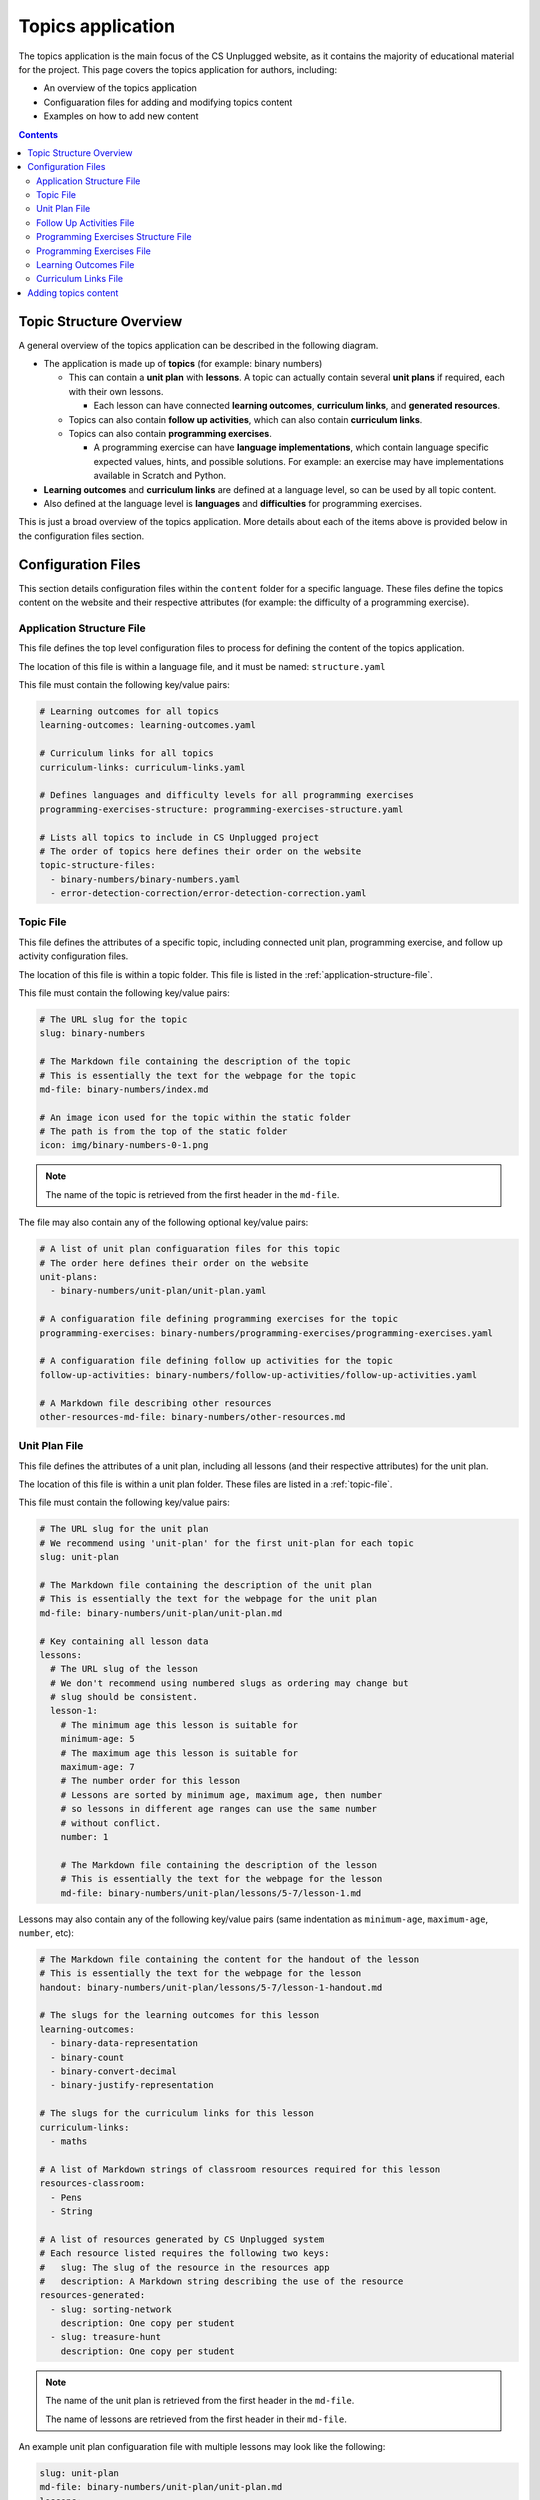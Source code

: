Topics application
##############################################################################

The topics application is the main focus of the CS Unplugged website, as it
contains the majority of educational material for the project.
This page covers the topics application for authors, including:

- An overview of the topics application
- Configuaration files for adding and modifying topics content
- Examples on how to add new content

.. contents:: Contents
  :local:

Topic Structure Overview
==============================================================================

A general overview of the topics application can be described in the following
diagram.

.. The following image can copied for be edits here: https://goo.gl/ZkQsLW
.. image:: ../_static/img/topics_overview_diagram.svg
  :alt: A diagram providing an overview of topics application content

- The application is made up of **topics** (for example: binary numbers)

  - This can contain a **unit plan** with **lessons**.
    A topic can actually contain several **unit plans** if required, each with
    their own lessons.

    - Each lesson can have connected **learning outcomes**,
      **curriculum links**, and **generated resources**.

  - Topics can also contain **follow up activities**, which can also contain
    **curriculum links**.

  - Topics can also contain **programming exercises**.

    - A programming exercise can have **language implementations**, which contain
      language specific expected values, hints, and possible solutions.
      For example: an exercise may have implementations available in Scratch and
      Python.

- **Learning outcomes** and **curriculum links** are defined at a language
  level, so can be used by all topic content.

- Also defined at the language level is **languages** and **difficulties** for
  programming exercises.

This is just a broad overview of the topics application.
More details about each of the items above is provided below in the
configuration files section.

Configuration Files
==============================================================================

This section details configuration files within the ``content`` folder for a
specific language.
These files define the topics content on the website and their respective
attributes (for example: the difficulty of a programming exercise).

.. _application-structure-file:

Application Structure File
------------------------------------------------------------------------------

This file defines the top level configuration files to process for defining
the content of the topics application.

The location of this file is within a language file, and it must be named:
``structure.yaml``

This file must contain the following key/value pairs:

.. code-block:: yaml

  # Learning outcomes for all topics
  learning-outcomes: learning-outcomes.yaml

  # Curriculum links for all topics
  curriculum-links: curriculum-links.yaml

  # Defines languages and difficulty levels for all programming exercises
  programming-exercises-structure: programming-exercises-structure.yaml

  # Lists all topics to include in CS Unplugged project
  # The order of topics here defines their order on the website
  topic-structure-files:
    - binary-numbers/binary-numbers.yaml
    - error-detection-correction/error-detection-correction.yaml

.. _topic-file:

Topic File
------------------------------------------------------------------------------

This file defines the attributes of a specific topic, including connected
unit plan, programming exercise, and follow up activity configuration files.

The location of this file is within a topic folder.
This file is listed in the :ref:`application-structure-file`.

This file must contain the following key/value pairs:

.. code-block:: yaml

  # The URL slug for the topic
  slug: binary-numbers

  # The Markdown file containing the description of the topic
  # This is essentially the text for the webpage for the topic
  md-file: binary-numbers/index.md

  # An image icon used for the topic within the static folder
  # The path is from the top of the static folder
  icon: img/binary-numbers-0-1.png

.. note::

  The name of the topic is retrieved from the first header in the
  ``md-file``.

The file may also contain any of the following optional key/value pairs:

.. code-block:: yaml

  # A list of unit plan configuaration files for this topic
  # The order here defines their order on the website
  unit-plans:
    - binary-numbers/unit-plan/unit-plan.yaml

  # A configuaration file defining programming exercises for the topic
  programming-exercises: binary-numbers/programming-exercises/programming-exercises.yaml

  # A configuaration file defining follow up activities for the topic
  follow-up-activities: binary-numbers/follow-up-activities/follow-up-activities.yaml

  # A Markdown file describing other resources
  other-resources-md-file: binary-numbers/other-resources.md

.. _unit-plan-file:

Unit Plan File
------------------------------------------------------------------------------

This file defines the attributes of a unit plan, including all lessons (and
their respective attributes) for the unit plan.

The location of this file is within a unit plan folder.
These files are listed in a :ref:`topic-file`.

This file must contain the following key/value pairs:

.. code-block:: yaml

  # The URL slug for the unit plan
  # We recommend using 'unit-plan' for the first unit-plan for each topic
  slug: unit-plan

  # The Markdown file containing the description of the unit plan
  # This is essentially the text for the webpage for the unit plan
  md-file: binary-numbers/unit-plan/unit-plan.md

  # Key containing all lesson data
  lessons:
    # The URL slug of the lesson
    # We don't recommend using numbered slugs as ordering may change but
    # slug should be consistent.
    lesson-1:
      # The minimum age this lesson is suitable for
      minimum-age: 5
      # The maximum age this lesson is suitable for
      maximum-age: 7
      # The number order for this lesson
      # Lessons are sorted by minimum age, maximum age, then number
      # so lessons in different age ranges can use the same number
      # without conflict.
      number: 1

      # The Markdown file containing the description of the lesson
      # This is essentially the text for the webpage for the lesson
      md-file: binary-numbers/unit-plan/lessons/5-7/lesson-1.md

Lessons may also contain any of the following key/value pairs (same
indentation as ``minimum-age``, ``maximum-age``, ``number``, etc):

.. code-block:: yaml

  # The Markdown file containing the content for the handout of the lesson
  # This is essentially the text for the webpage for the lesson
  handout: binary-numbers/unit-plan/lessons/5-7/lesson-1-handout.md

  # The slugs for the learning outcomes for this lesson
  learning-outcomes:
    - binary-data-representation
    - binary-count
    - binary-convert-decimal
    - binary-justify-representation

  # The slugs for the curriculum links for this lesson
  curriculum-links:
    - maths

  # A list of Markdown strings of classroom resources required for this lesson
  resources-classroom:
    - Pens
    - String

  # A list of resources generated by CS Unplugged system
  # Each resource listed requires the following two keys:
  #   slug: The slug of the resource in the resources app
  #   description: A Markdown string describing the use of the resource
  resources-generated:
    - slug: sorting-network
      description: One copy per student
    - slug: treasure-hunt
      description: One copy per student

.. note::

  The name of the unit plan is retrieved from the first header in the
  ``md-file``.

  The name of lessons are retrieved from the first header in their
  ``md-file``.

An example unit plan configuaration file with multiple lessons may look like
the following:

.. code-block:: yaml

  slug: unit-plan
  md-file: binary-numbers/unit-plan/unit-plan.md
  lessons:
    lesson-1:
      minimum-age: 5
      maximum-age: 7
      number: 1
      md-file: binary-numbers/unit-plan/lessons/5-7/lesson-1.md
      handout: binary-numbers/unit-plan/lessons/5-7/lesson-1-handout.md
      learning-outcomes:
        - binary-data-representation
        - binary-count
        - binary-convert-decimal
        - binary-justify-representation
      curriculum-links:
        - maths
      resources-classroom:
        - Pens
        - String
      resources-generated:
        - slug: sorting-network
          description: One copy per student
        - slug: sorting-network
          description: One copy per student

    lesson-2:
      minimum-age: 5
      maximum-age: 7
      number: 2
      md-file: binary-numbers/unit-plan/lessons/5-7/lesson-2.md
      handout: binary-numbers/unit-plan/lessons/5-7/lesson-2-handout.md
      learning-outcomes:
        - binary-data-representation
        - binary-count
      curriculum-links:
        - maths
        - science
      resources-classroom:
        - Pens

    lesson-3:
      minimum-age: 5
      maximum-age: 7
      number: 3
      md-file: binary-numbers/unit-plan/lessons/5-7/lesson-3.md
      handout: binary-numbers/unit-plan/lessons/5-7/lesson-3-handout.md
      learning-outcomes:
        - binary-convert-decimal
        - binary-justify-representation
      curriculum-links:
        - maths
        - art

.. _follow-up-activities-file:

Follow Up Activities File
------------------------------------------------------------------------------

This file defines the follow up activities for a topic (and their respective
attributes).

The location of this file is within a topic folder.
This configuaration file is listed in a :ref:`topic-file`.
It is also valid to have no configuaration file if there are no follow up
activities for a topic.

This file can contain as many follow up activities as you like, as long as
each activity has a unique slug URL within the topic.

The file should have the following key/value pair structure:

.. code-block:: yaml

  # The URL slug for the follow up activity
  painting-parity:
    # The Markdown file containing the description of the activity
    # This is essentially the text for the webpage for the activity
    md-file: error-detection-correction/follow-up-activities/painting-parity.md

    # The slugs for the curriculum links for this activity
    curriculum-links:
      - arts

An example follow up activities configuaration file with multiple activities
may look like the following:

.. code-block:: yaml

  binary-number-bracelets:
    md-file: binary-numbers/follow-up-activities/bracelets.md
    curriculum-links:
      - arts
      - design

  hidden-binary-signals:
    md-file: binary-numbers/follow-up-activities/hidden-binary-signals.md
    curriculum-links:
      - science

.. note::

  The name of follow up activites are retrieved from the first header in the
  ``md-file`` for each activity.

.. _programming-exercises-structure-file:

Programming Exercises Structure File
------------------------------------------------------------------------------

This file defines the structure of programming exercises for all topics.
The two components it defines is available language for exercise
implementations, and difficulties of exercises.

The location of this file is within the language folder.
This configuaration file is listed in a :ref:`application-structure-file`.
This file can contain as many languages and difficulties as you like.

The file should have the following key/value pair structure:

.. code-block:: yaml

  # Available languages for implementations of programming execises
  languages:
    # The slug of the language implementation
    scratch:
      # The name of the language implementation
      name: Scratch
      # An image icon used for the topic within the static folder
      # The path is from the top of the static folder
      icon: img/scratch-cat.png
    python:
      name: Python
      icon: img/python-logo.png
    cplusplus:
      name: C++
      icon: img/cplusplus-logo.png

  # Available difficulties for programming execises
  # The difficulties are stored in a list for easier reading but will
  # be displayed by sorting the level attribute from smallest to largest.
  difficulties:
      # A difficulty has a level attribute as a number (smaller = easier)
    - level: 1
      # A difficult level has a name for displaying the level
      name: Beginner
    - level: 2
      name: Growing Experience
    - level: 3
      name: Ready to Expand

.. _programming-exercises-file:

Programming Exercises File
------------------------------------------------------------------------------

This file defines the programming exercises for a particular topic, including their respective attributes.

The location of this file is within a programming exercises folder.
This file is listed in a :ref:`topic-file`.

The file should have the following key/value pair structure:

.. code-block:: yaml

  # The URL slug for the unit plan
  count-to-16:
    # The number of the exercise
    number: 1
    # The number for difficulty level for this exercise
    difficulty-level: 1
    # Activities are usually displayed in difficuly, then number order

    # The Markdown file containing the description of the exercise
    # This is essentially the text for the webpage for the exercise
    md-file: binary-numbers/programming-exercises/exercise-1.1/index.md

    # The slugs for the learning outcomes for this lesson
    learning-outcomes:
      - programming-sequence
      - programming-one-input-output

    # The programming implementations for this exercise
    programming-languages:
      # The slug for the programming language
      scratch:
        # The Markdown file containing the hints for this programming language
        # implementation of this exercise
        hints: binary-numbers/programming-exercises/exercise-1.1/scratch-hints.md
        # The Markdown file containing the solution for this programming
        # language implementation of this exercise
        solution: binary-numbers/programming-exercises/exercise-1.1/scratch-solution.md

.. note::

  The name of programming exercises are retrieved from the first header in the
  ``md-file`` for each exercise.

.. code-block:: yaml

  count-to-16:
    number: 1
    difficulty-level: 1
    md-file: binary-numbers/programming-exercises/exercise-1.1/index.md
    learning-outcomes:
      - programming-sequence
      - programming-one-input-output
    programming-languages:
      scratch:
        hints: binary-numbers/programming-exercises/exercise-1.1/scratch-hints.md
        solution: binary-numbers/programming-exercises/exercise-1.1/scratch-solution.md
      python:
        hints: binary-numbers/programming-exercises/exercise-1.1/python-hints.md
        solution: binary-numbers/programming-exercises/exercise-1.1/python-solution.md

  count-to-a-million:
    number: 2
    difficulty-level: 3
    md-file: binary-numbers/programming-exercises/exercise-2/index.md
    learning-outcomes:
      - programming-basic-logic
    programming-languages:
      scratch:
        hints: binary-numbers/programming-exercises/exercise-2/scratch-hints.md
        solution: binary-numbers/programming-exercises/exercise-2/scratch-solution.md
      python:
        hints: binary-numbers/programming-exercises/exercise-2/python-hints.md
        solution: binary-numbers/programming-exercises/exercise-2/python-solution.md

.. _learning-outcomes-file:

Learning Outcomes File
------------------------------------------------------------------------------

This file defines the learning outcomes avilable for all topics.

The location of this file is within the language folder.
This file is listed in a :ref:`application-structure-file`.
This file can contain as many learning outcomes as you like.

The file should only contain pairs of outcome slug to outcome text pairs.
For example:

.. code-block:: yaml

  binary-data-representation: Explain how a binary digit is represented using two contrasting values.
  binary-count: Demonstrate how to represent any number between 0 and 31 using binary.
  binary-convert-decimal: Perform a demonstration of how the binary number system works by converting any decimal number into a binary number.
  binary-justify-representation: Argue that 0’s and 1’s are still a correct way to represent what is stored in the computer.

.. note::

  Lessons and programming exercises link to learning outcomes by listing
  their slug.

.. _curriculum-links-file:

Curriculum Links File
------------------------------------------------------------------------------

This file defines the curriculum links avilable for all topics.

The location of this file is within the language folder.
This file is listed in a :ref:`application-structure-file`.
This file can contain as many curriculum links as you like.

The file should have the following key/value pairs:

.. code-block:: yaml

  # The URL slug for the curriculum link
  maths:
    # The display name for the curriculum
    name: maths

.. note::

  Lessons and follow up activities link to curriculums by listing their
  slug.

An example curriculum links file with multiple curriculums may look like
the following:

.. code-block:: yaml

  maths:
    name: Maths

  science:
    name: Science

  art:
    name: Art

.. _adding-topics-content:

Adding topics content
==============================================================================

This section will run through an example of adding a new topic to the topics
application.
For this example, let's add a new topic "Algorithms" for the English language.
Let's run through the steps required:

1. Create a new folder within the ``contents\en\`` folder called ``algorithms``.
2. Create a :ref:`topic-file` for algorithms within ``contents\en\algorithms``.
3. List the algorithms topic structure file within the
   :ref:`application-structure-file`.
4. Any new learning outcomes for this topic should be added to the
   :ref:`learning-outcomes-file` within the language folder.
5. Any new curriculum links for this topic should be added to the
   :ref:`curriculum-links-file` within the language folder.
6. If we want to add a unit plan, created a :ref:`unit-plan-file` for each unit
   plan, and list these in the :ref:`topic-file`.
7. If we want to add follow up activities, create a
   :ref:`follow-up-activities-file` for the activities.
   Add the path to this file in the :ref:`topic-file`.
8. If we want to add programming exercises, create a
   :ref:`programming-exercises-file` for the exercises.
   Add the path to this file in the :ref:`topic-file`.
9. Run the :ref:`command-manage-loaddata` command to check the algorithms topic
   loads correctly.
10. Run the :ref:`command-manage-runserver` command to view the topic on the
    website.
    This is a good point to check everything displays as you expect.
